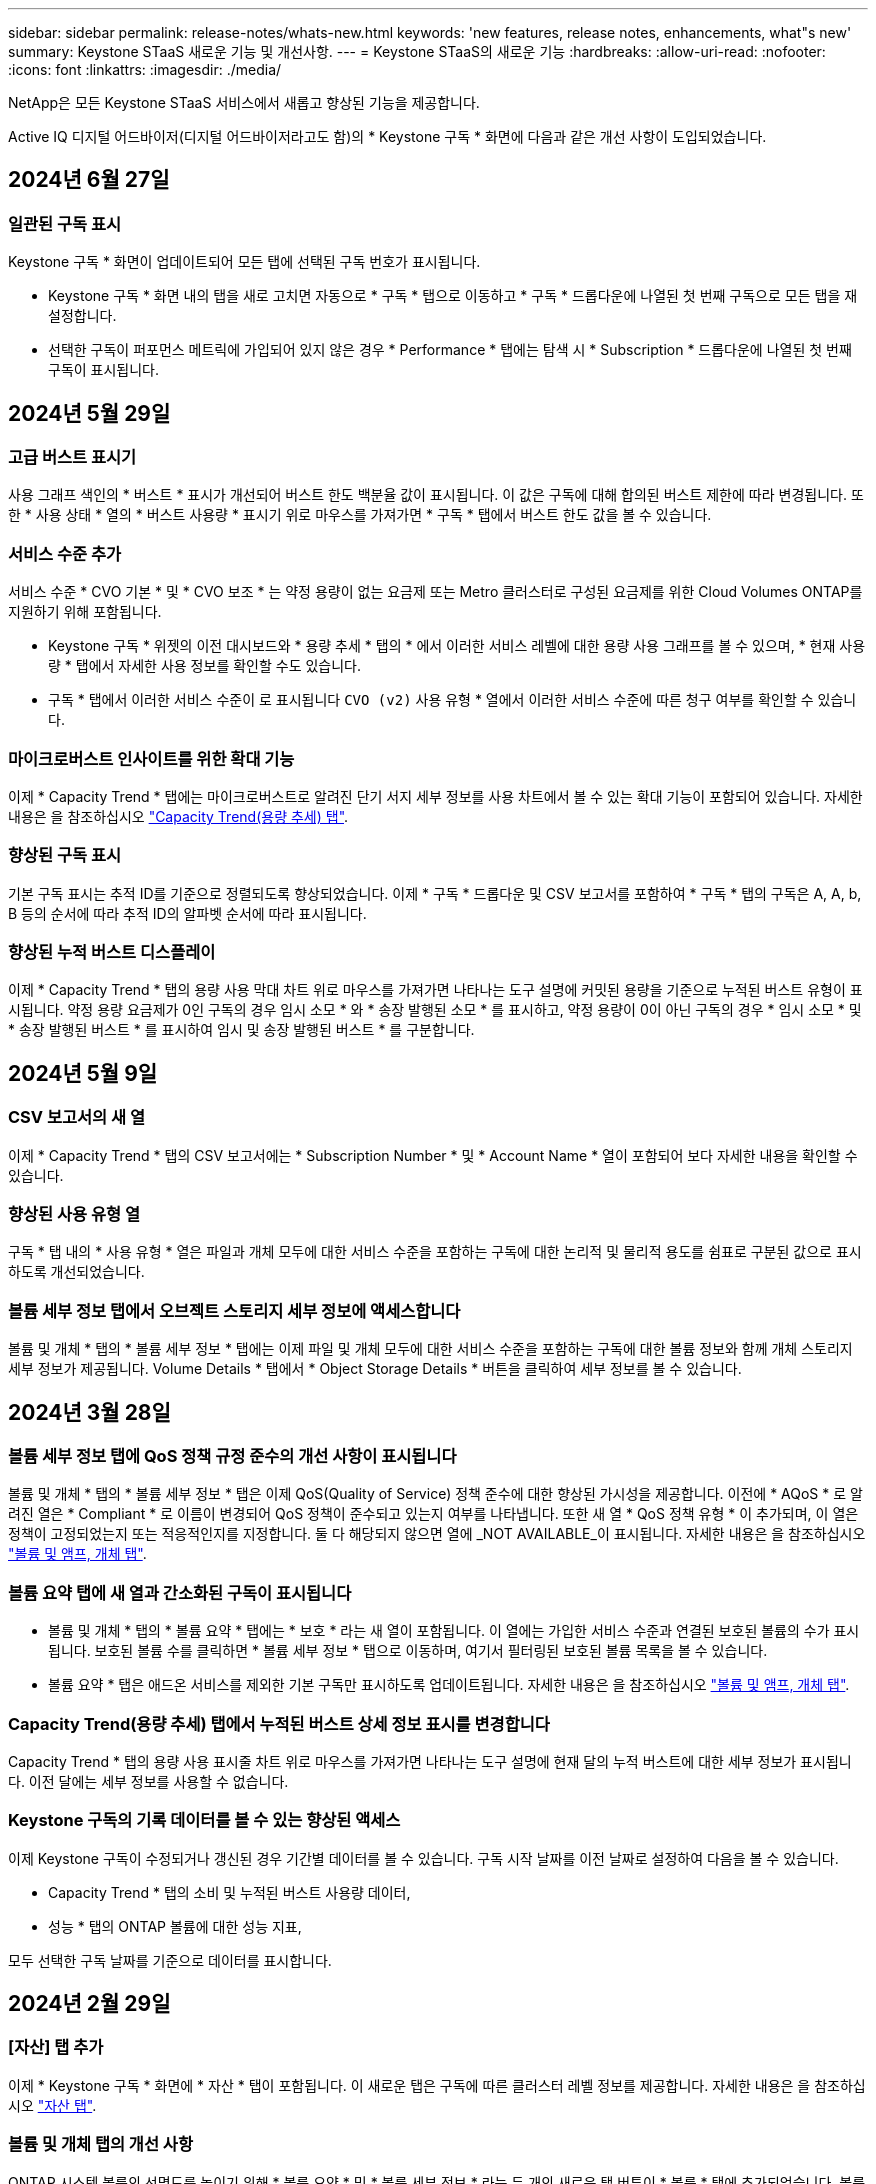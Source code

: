 ---
sidebar: sidebar 
permalink: release-notes/whats-new.html 
keywords: 'new features, release notes, enhancements, what"s new' 
summary: Keystone STaaS 새로운 기능 및 개선사항. 
---
= Keystone STaaS의 새로운 기능
:hardbreaks:
:allow-uri-read: 
:nofooter: 
:icons: font
:linkattrs: 
:imagesdir: ./media/


[role="lead"]
NetApp은 모든 Keystone STaaS 서비스에서 새롭고 향상된 기능을 제공합니다.

Active IQ 디지털 어드바이저(디지털 어드바이저라고도 함)의 * Keystone 구독 * 화면에 다음과 같은 개선 사항이 도입되었습니다.



== 2024년 6월 27일



=== 일관된 구독 표시

Keystone 구독 * 화면이 업데이트되어 모든 탭에 선택된 구독 번호가 표시됩니다.

* Keystone 구독 * 화면 내의 탭을 새로 고치면 자동으로 * 구독 * 탭으로 이동하고 * 구독 * 드롭다운에 나열된 첫 번째 구독으로 모든 탭을 재설정합니다.
* 선택한 구독이 퍼포먼스 메트릭에 가입되어 있지 않은 경우 * Performance * 탭에는 탐색 시 * Subscription * 드롭다운에 나열된 첫 번째 구독이 표시됩니다.




== 2024년 5월 29일



=== 고급 버스트 표시기

사용 그래프 색인의 * 버스트 * 표시가 개선되어 버스트 한도 백분율 값이 표시됩니다. 이 값은 구독에 대해 합의된 버스트 제한에 따라 변경됩니다. 또한 * 사용 상태 * 열의 * 버스트 사용량 * 표시기 위로 마우스를 가져가면 * 구독 * 탭에서 버스트 한도 값을 볼 수 있습니다.



=== 서비스 수준 추가

서비스 수준 * CVO 기본 * 및 * CVO 보조 * 는 약정 용량이 없는 요금제 또는 Metro 클러스터로 구성된 요금제를 위한 Cloud Volumes ONTAP를 지원하기 위해 포함됩니다.

* Keystone 구독 * 위젯의 이전 대시보드와 * 용량 추세 * 탭의 * 에서 이러한 서비스 레벨에 대한 용량 사용 그래프를 볼 수 있으며, * 현재 사용량 * 탭에서 자세한 사용 정보를 확인할 수도 있습니다.
* 구독 * 탭에서 이러한 서비스 수준이 로 표시됩니다 `CVO (v2)` 사용 유형 * 열에서 이러한 서비스 수준에 따른 청구 여부를 확인할 수 있습니다.




=== 마이크로버스트 인사이트를 위한 확대 기능

이제 * Capacity Trend * 탭에는 마이크로버스트로 알려진 단기 서지 세부 정보를 사용 차트에서 볼 수 있는 확대 기능이 포함되어 있습니다. 자세한 내용은 을 참조하십시오 link:../integrations/capacity-trend-tab.html["Capacity Trend(용량 추세) 탭"^].



=== 향상된 구독 표시

기본 구독 표시는 추적 ID를 기준으로 정렬되도록 향상되었습니다. 이제 * 구독 * 드롭다운 및 CSV 보고서를 포함하여 * 구독 * 탭의 구독은 A, A, b, B 등의 순서에 따라 추적 ID의 알파벳 순서에 따라 표시됩니다.



=== 향상된 누적 버스트 디스플레이

이제 * Capacity Trend * 탭의 용량 사용 막대 차트 위로 마우스를 가져가면 나타나는 도구 설명에 커밋된 용량을 기준으로 누적된 버스트 유형이 표시됩니다. 약정 용량 요금제가 0인 구독의 경우 임시 소모 * 와 * 송장 발행된 소모 * 를 표시하고, 약정 용량이 0이 아닌 구독의 경우 * 임시 소모 * 및 * 송장 발행된 버스트 * 를 표시하여 임시 및 송장 발행된 버스트 * 를 구분합니다.



== 2024년 5월 9일



=== CSV 보고서의 새 열

이제 * Capacity Trend * 탭의 CSV 보고서에는 * Subscription Number * 및 * Account Name * 열이 포함되어 보다 자세한 내용을 확인할 수 있습니다.



=== 향상된 사용 유형 열

구독 * 탭 내의 * 사용 유형 * 열은 파일과 개체 모두에 대한 서비스 수준을 포함하는 구독에 대한 논리적 및 물리적 용도를 쉼표로 구분된 값으로 표시하도록 개선되었습니다.



=== 볼륨 세부 정보 탭에서 오브젝트 스토리지 세부 정보에 액세스합니다

볼륨 및 개체 * 탭의 * 볼륨 세부 정보 * 탭에는 이제 파일 및 개체 모두에 대한 서비스 수준을 포함하는 구독에 대한 볼륨 정보와 함께 개체 스토리지 세부 정보가 제공됩니다. Volume Details * 탭에서 * Object Storage Details * 버튼을 클릭하여 세부 정보를 볼 수 있습니다.



== 2024년 3월 28일



=== 볼륨 세부 정보 탭에 QoS 정책 규정 준수의 개선 사항이 표시됩니다

볼륨 및 개체 * 탭의 * 볼륨 세부 정보 * 탭은 이제 QoS(Quality of Service) 정책 준수에 대한 향상된 가시성을 제공합니다. 이전에 * AQoS * 로 알려진 열은 * Compliant * 로 이름이 변경되어 QoS 정책이 준수되고 있는지 여부를 나타냅니다. 또한 새 열 * QoS 정책 유형 * 이 추가되며, 이 열은 정책이 고정되었는지 또는 적응적인지를 지정합니다. 둘 다 해당되지 않으면 열에 _NOT AVAILABLE_이 표시됩니다. 자세한 내용은 을 참조하십시오 link:../integrations/volumes-objects-tab.html["볼륨 및 앰프, 개체 탭"^].



=== 볼륨 요약 탭에 새 열과 간소화된 구독이 표시됩니다

* 볼륨 및 개체 * 탭의 * 볼륨 요약 * 탭에는 * 보호 * 라는 새 열이 포함됩니다. 이 열에는 가입한 서비스 수준과 연결된 보호된 볼륨의 수가 표시됩니다. 보호된 볼륨 수를 클릭하면 * 볼륨 세부 정보 * 탭으로 이동하며, 여기서 필터링된 보호된 볼륨 목록을 볼 수 있습니다.
* 볼륨 요약 * 탭은 애드온 서비스를 제외한 기본 구독만 표시하도록 업데이트됩니다. 자세한 내용은 을 참조하십시오 link:../integrations/volumes-objects-tab.html["볼륨 및 앰프, 개체 탭"^].




=== Capacity Trend(용량 추세) 탭에서 누적된 버스트 상세 정보 표시를 변경합니다

Capacity Trend * 탭의 용량 사용 표시줄 차트 위로 마우스를 가져가면 나타나는 도구 설명에 현재 달의 누적 버스트에 대한 세부 정보가 표시됩니다. 이전 달에는 세부 정보를 사용할 수 없습니다.



=== Keystone 구독의 기록 데이터를 볼 수 있는 향상된 액세스

이제 Keystone 구독이 수정되거나 갱신된 경우 기간별 데이터를 볼 수 있습니다. 구독 시작 날짜를 이전 날짜로 설정하여 다음을 볼 수 있습니다.

* Capacity Trend * 탭의 소비 및 누적된 버스트 사용량 데이터,
* 성능 * 탭의 ONTAP 볼륨에 대한 성능 지표,


모두 선택한 구독 날짜를 기준으로 데이터를 표시합니다.



== 2024년 2월 29일



=== [자산] 탭 추가

이제 * Keystone 구독 * 화면에 * 자산 * 탭이 포함됩니다. 이 새로운 탭은 구독에 따른 클러스터 레벨 정보를 제공합니다. 자세한 내용은 을 참조하십시오 link:../integrations/assets-tab.html["자산 탭"^].



=== 볼륨 및 개체 탭의 개선 사항

ONTAP 시스템 볼륨의 선명도를 높이기 위해 * 볼륨 요약 * 및 * 볼륨 세부 정보 * 라는 두 개의 새로운 탭 버튼이 * 볼륨 * 탭에 추가되었습니다. 볼륨 요약 * 탭은 가입한 서비스 수준과 연결된 볼륨의 전체 개수를 제공하며, 여기에는 AQoS 준수 상태 및 용량 정보가 포함됩니다. 볼륨 세부 정보 * 탭에는 모든 볼륨과 해당 세부 정보가 나열됩니다. 자세한 내용은 을 참조하십시오 link:../integrations/volumes-objects-tab.html["볼륨 및 앰프, 개체 탭"^].



=== Digital Advisor에서 향상된 검색 환경

이제 * Digital Advisor * 화면의 검색 매개 변수에 Keystone 구독 번호 및 Keystone 구독용으로 생성된 시청목록이 포함됩니다. 가입 번호 또는 시청자 목록 이름의 처음 세 문자를 입력할 수 있습니다. 자세한 내용은 을 참조하십시오 link:../integrations/keystone-aiq.html["Active IQ Digital Advisor에서 Keystone 대시보드를 확인할 수 있습니다"^].



=== 소비 데이터의 타임스탬프를 봅니다

Keystone 구독 * 위젯의 이전 대시보드에서 소비 데이터의 타임스탬프(UTC 기준)를 볼 수 있습니다.



== 2024년 2월 13일



=== 기본 구독에 연결된 구독을 볼 수 있습니다

일부 기본 구독에는 연결된 보조 구독이 있을 수 있습니다. 이 경우 * 구독 번호 * 열에 기본 구독 번호가 계속 표시되고, 연결된 구독 번호는 * 구독 * 탭의 새 열 * 링크된 구독 * 에 나열됩니다. 연결된 구독 * 열은 구독이 연결된 경우에만 사용할 수 있으며, 구독에 대해 알리는 정보 메시지를 볼 수 있습니다.



== 2024년 1월 11일



=== 누적된 연기에 대해 반환된 송장 데이터

이제 * Capacity Trend * 탭에서 * Accounted Burst * 의 레이블이 * Invoiced Accounting Burst * 로 수정됩니다. 이 옵션을 선택하면 청구된 누적 버스트 데이터의 월별 차트를 볼 수 있습니다. 자세한 내용은 을 참조하십시오 link:../integrations/aiq-keystone-details.html#view-invoiced-accrued-burst["송장 발행된 누적 버스트 보기"^].



=== 특정 요율계획에 대한 발생된 소비 상세 정보

rate plan이 _zero_committed capacity인 서브스크립션이 있는 경우 * Capacity Trend * 탭에서 계산된 소비 정보를 볼 수 있습니다. 송장 발행된 누적 소비 * 옵션을 선택하면 청구된 누적 소비 데이터에 대한 월별 차트를 볼 수 있습니다.



== 2023년 12월 15일



=== 시청자 목록을 기준으로 검색하는 기능

Digital Advisor의 감시 목록에 대한 지원이 Keystone 시스템까지 확장되었습니다. 이제 관심 목록을 사용하여 검색하여 여러 고객의 구독 세부 정보를 볼 수 있습니다. Keystone STaaS의 시청자 목록 사용에 대한 자세한 내용은 을 참조하십시오 link:../integrations/keystone-aiq.html#search-by-using-keystone-watchlists["Keystone 관심 목록을 사용하여 검색합니다"^].



=== UTC 시간대로 변환된 날짜

Digital Advisor의 * Keystone 가입 * 화면의 탭에 반환된 데이터는 UTC 시간(서버 시간대)으로 표시됩니다. 쿼리에 날짜를 입력하면 UTC 시간으로 자동 간주됩니다. 자세한 내용은 을 참조하십시오 link:../integrations/aiq-keystone-details.html["Keystone 구독 대시보드 및 리포팅"^].
